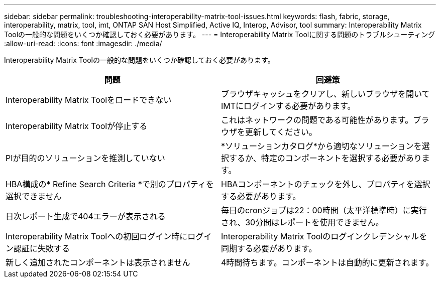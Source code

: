 ---
sidebar: sidebar 
permalink: troubleshooting-interoperability-matrix-tool-issues.html 
keywords: flash, fabric, storage, interoperability, matrix, tool, imt, ONTAP SAN Host Simplified, Active IQ, Interop, Advisor, tool 
summary: Interoperability Matrix Toolの一般的な問題をいくつか確認しておく必要があります。 
---
= Interoperability Matrix Toolに関する問題のトラブルシューティング
:allow-uri-read: 
:icons: font
:imagesdir: ./media/


[role="lead"]
Interoperability Matrix Toolの一般的な問題をいくつか確認しておく必要があります。

[cols="2*"]
|===
| 問題 | 回避策 


| Interoperability Matrix Toolをロードできない | ブラウザキャッシュをクリアし、新しいブラウザを開いてIMTにログインする必要があります。 


| Interoperability Matrix Toolが停止する | これはネットワークの問題である可能性があります。ブラウザを更新してください。 


| PIが目的のソリューションを推測していない | *ソリューションカタログ*から適切なソリューションを選択するか、特定のコンポーネントを選択する必要があります。 


| HBA構成の* Refine Search Criteria *で別のプロパティを選択できません | HBAコンポーネントのチェックを外し、プロパティを選択する必要があります。 


| 日次レポート生成で404エラーが表示される | 毎日のcronジョブは22：00時間（太平洋標準時）に実行され、30分間はレポートを使用できません。 


| Interoperability Matrix Toolへの初回ログイン時にログイン認証に失敗する | Interoperability Matrix Toolのログインクレデンシャルを同期する必要があります。 


| 新しく追加されたコンポーネントは表示されません | 4時間待ちます。コンポーネントは自動的に更新されます。 
|===